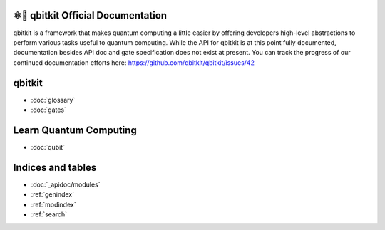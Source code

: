 ⚛📝 qbitkit Official Documentation
==================================

qbitkit is a framework that makes quantum computing a little easier by offering developers high-level abstractions to perform various tasks useful to quantum computing.
While the API for qbitkit is at this point fully documented, documentation besides API doc and gate specification does not exist at present.
You can track the progress of our continued documentation efforts here: https://github.com/qbitkit/qbitkit/issues/42


qbitkit
=======

* :doc:`glossary`
* :doc:`gates`


Learn Quantum Computing
=======================

* :doc:`qubit`


Indices and tables
==================

* :doc:`_apidoc/modules`
* :ref:`genindex`
* :ref:`modindex`
* :ref:`search`
